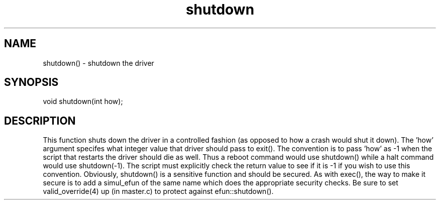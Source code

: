 .\"shutdown the driver
.TH shutdown 3

.SH NAME
shutdown() - shutdown the driver

.SH SYNOPSIS
void shutdown(int how);

.SH DESCRIPTION
This function shuts down the driver in a controlled fashion (as opposed to
how a crash would shut it down).  The 'how' argument specifes what integer
value that driver should pass to exit().  The convention is to pass 'how'
as -1 when the script that restarts the driver should die as well.  Thus
a reboot command would use shutdown() while a halt command would use
shutdown(-1).  The script must explicitly check the return value to see
if it is -1 if you wish to use this convention.  Obviously, shutdown()
is a sensitive function and should be secured.  As with exec(), the way
to make it secure is to add a simul_efun of the same name which does
the appropriate security checks.  Be sure to set valid_override(4) up
(in master.c) to protect against efun::shutdown().
